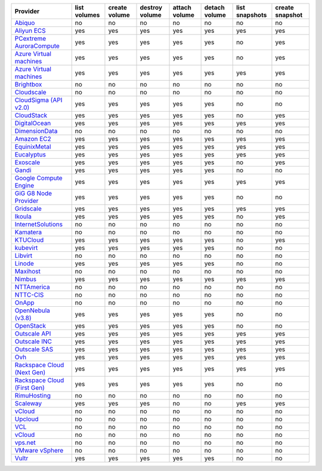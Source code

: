 .. NOTE: This file has been generated automatically using generate_provider_feature_matrix_table.py script, don't manually edit it

============================== ============ ============= ============== ============= ============= ============== ===============
Provider                       list volumes create volume destroy volume attach volume detach volume list snapshots create snapshot
============================== ============ ============= ============== ============= ============= ============== ===============
`Abiquo`_                      no           no            no             no            no            no             no             
`Aliyun ECS`_                  yes          yes           yes            yes           yes           yes            yes            
`PCextreme AuroraCompute`_     yes          yes           yes            yes           yes           no             yes            
`Azure Virtual machines`_      yes          yes           yes            yes           yes           no             yes            
`Azure Virtual machines`_      yes          yes           yes            yes           yes           yes            yes            
`Brightbox`_                   no           no            no             no            no            no             no             
`Cloudscale`_                  no           no            no             no            no            no             no             
`CloudSigma (API v2.0)`_       yes          yes           yes            yes           yes           no             no             
`CloudStack`_                  yes          yes           yes            yes           yes           no             yes            
`DigitalOcean`_                yes          yes           yes            yes           yes           yes            yes            
`DimensionData`_               no           no            no             no            no            no             no             
`Amazon EC2`_                  yes          yes           yes            yes           yes           yes            yes            
`EquinixMetal`_                yes          yes           yes            yes           yes           yes            yes            
`Eucalyptus`_                  yes          yes           yes            yes           yes           yes            yes            
`Exoscale`_                    yes          yes           yes            yes           yes           no             yes            
`Gandi`_                       yes          yes           yes            yes           yes           no             no             
`Google Compute Engine`_       yes          yes           yes            yes           yes           yes            yes            
`GiG G8 Node Provider`_        yes          yes           yes            yes           yes           no             no             
`Gridscale`_                   yes          yes           yes            yes           yes           yes            yes            
`Ikoula`_                      yes          yes           yes            yes           yes           no             yes            
`InternetSolutions`_           no           no            no             no            no            no             no             
`Kamatera`_                    no           no            no             no            no            no             no             
`KTUCloud`_                    yes          yes           yes            yes           yes           no             yes            
`kubevirt`_                    yes          yes           yes            yes           yes           no             no             
`Libvirt`_                     no           no            no             no            no            no             no             
`Linode`_                      yes          yes           yes            yes           yes           no             no             
`Maxihost`_                    no           no            no             no            no            no             no             
`Nimbus`_                      yes          yes           yes            yes           yes           yes            yes            
`NTTAmerica`_                  no           no            no             no            no            no             no             
`NTTC-CIS`_                    no           no            no             no            no            no             no             
`OnApp`_                       no           no            no             no            no            no             no             
`OpenNebula (v3.8)`_           yes          yes           yes            yes           yes           no             no             
`OpenStack`_                   yes          yes           yes            yes           yes           no             no             
`Outscale API`_                yes          yes           yes            yes           yes           yes            yes            
`Outscale INC`_                yes          yes           yes            yes           yes           yes            yes            
`Outscale SAS`_                yes          yes           yes            yes           yes           yes            yes            
`Ovh`_                         yes          yes           yes            yes           yes           yes            yes            
`Rackspace Cloud (Next Gen)`_  yes          yes           yes            yes           yes           yes            yes            
`Rackspace Cloud (First Gen)`_ yes          yes           yes            yes           yes           no             no             
`RimuHosting`_                 no           no            no             no            no            no             no             
`Scaleway`_                    yes          yes           yes            no            no            yes            yes            
`vCloud`_                      no           no            no             no            no            no             no             
`Upcloud`_                     no           no            no             no            no            no             no             
`VCL`_                         no           no            no             no            no            no             no             
`vCloud`_                      no           no            no             no            no            no             no             
`vps.net`_                     no           no            no             no            no            no             no             
`VMware vSphere`_              no           no            no             no            no            no             no             
`Vultr`_                       yes          yes           yes            yes           yes           no             no             
============================== ============ ============= ============== ============= ============= ============== ===============

.. _`Abiquo`: http://www.abiquo.com/
.. _`Aliyun ECS`: https://www.aliyun.com/product/ecs
.. _`PCextreme AuroraCompute`: https://www.pcextreme.com/aurora/compute
.. _`Azure Virtual machines`: http://azure.microsoft.com/en-us/services/virtual-machines/
.. _`Azure Virtual machines`: http://azure.microsoft.com/en-us/services/virtual-machines/
.. _`Brightbox`: http://www.brightbox.co.uk/
.. _`Cloudscale`: https://www.cloudscale.ch
.. _`CloudSigma (API v2.0)`: http://www.cloudsigma.com/
.. _`CloudStack`: http://cloudstack.org/
.. _`DigitalOcean`: https://www.digitalocean.com
.. _`DimensionData`: http://www.dimensiondata.com/
.. _`Amazon EC2`: http://aws.amazon.com/ec2/
.. _`EquinixMetal`: https://metal.equinix.com/
.. _`Eucalyptus`: http://www.eucalyptus.com/
.. _`Exoscale`: https://www.exoscale.com/
.. _`Gandi`: http://www.gandi.net/
.. _`Google Compute Engine`: https://cloud.google.com/
.. _`GiG G8 Node Provider`: https://gig.tech
.. _`Gridscale`: https://gridscale.io
.. _`Ikoula`: http://express.ikoula.co.uk/cloudstack
.. _`InternetSolutions`: http://www.is.co.za/
.. _`Kamatera`: https://www.kamatera.com/
.. _`KTUCloud`: https://ucloudbiz.olleh.com/
.. _`kubevirt`: https://www.kubevirt.io
.. _`Libvirt`: http://libvirt.org/
.. _`Linode`: http://www.linode.com/
.. _`Maxihost`: https://www.maxihost.com/
.. _`Nimbus`: http://www.nimbusproject.org/
.. _`NTTAmerica`: http://www.nttamerica.com/
.. _`NTTC-CIS`: https://www.us.ntt.com/en/services/cloud/enterprise-cloud.html
.. _`OnApp`: http://onapp.com/
.. _`OpenNebula (v3.8)`: http://opennebula.org/
.. _`OpenStack`: http://openstack.org/
.. _`Outscale API`: http://www.outscale.com
.. _`Outscale INC`: http://www.outscale.com
.. _`Outscale SAS`: http://www.outscale.com
.. _`Ovh`: https://www.ovh.com/
.. _`Rackspace Cloud (Next Gen)`: http://www.rackspace.com
.. _`Rackspace Cloud (First Gen)`: http://www.rackspace.com
.. _`RimuHosting`: http://rimuhosting.com/
.. _`Scaleway`: https://www.scaleway.com/
.. _`vCloud`: http://www.vmware.com/products/vcloud/
.. _`Upcloud`: https://www.upcloud.com
.. _`VCL`: http://incubator.apache.org/vcl/
.. _`vCloud`: http://www.vmware.com/products/vcloud/
.. _`vps.net`: http://vps.net/
.. _`VMware vSphere`: http://www.vmware.com/products/vsphere/
.. _`Vultr`: https://www.vultr.com
